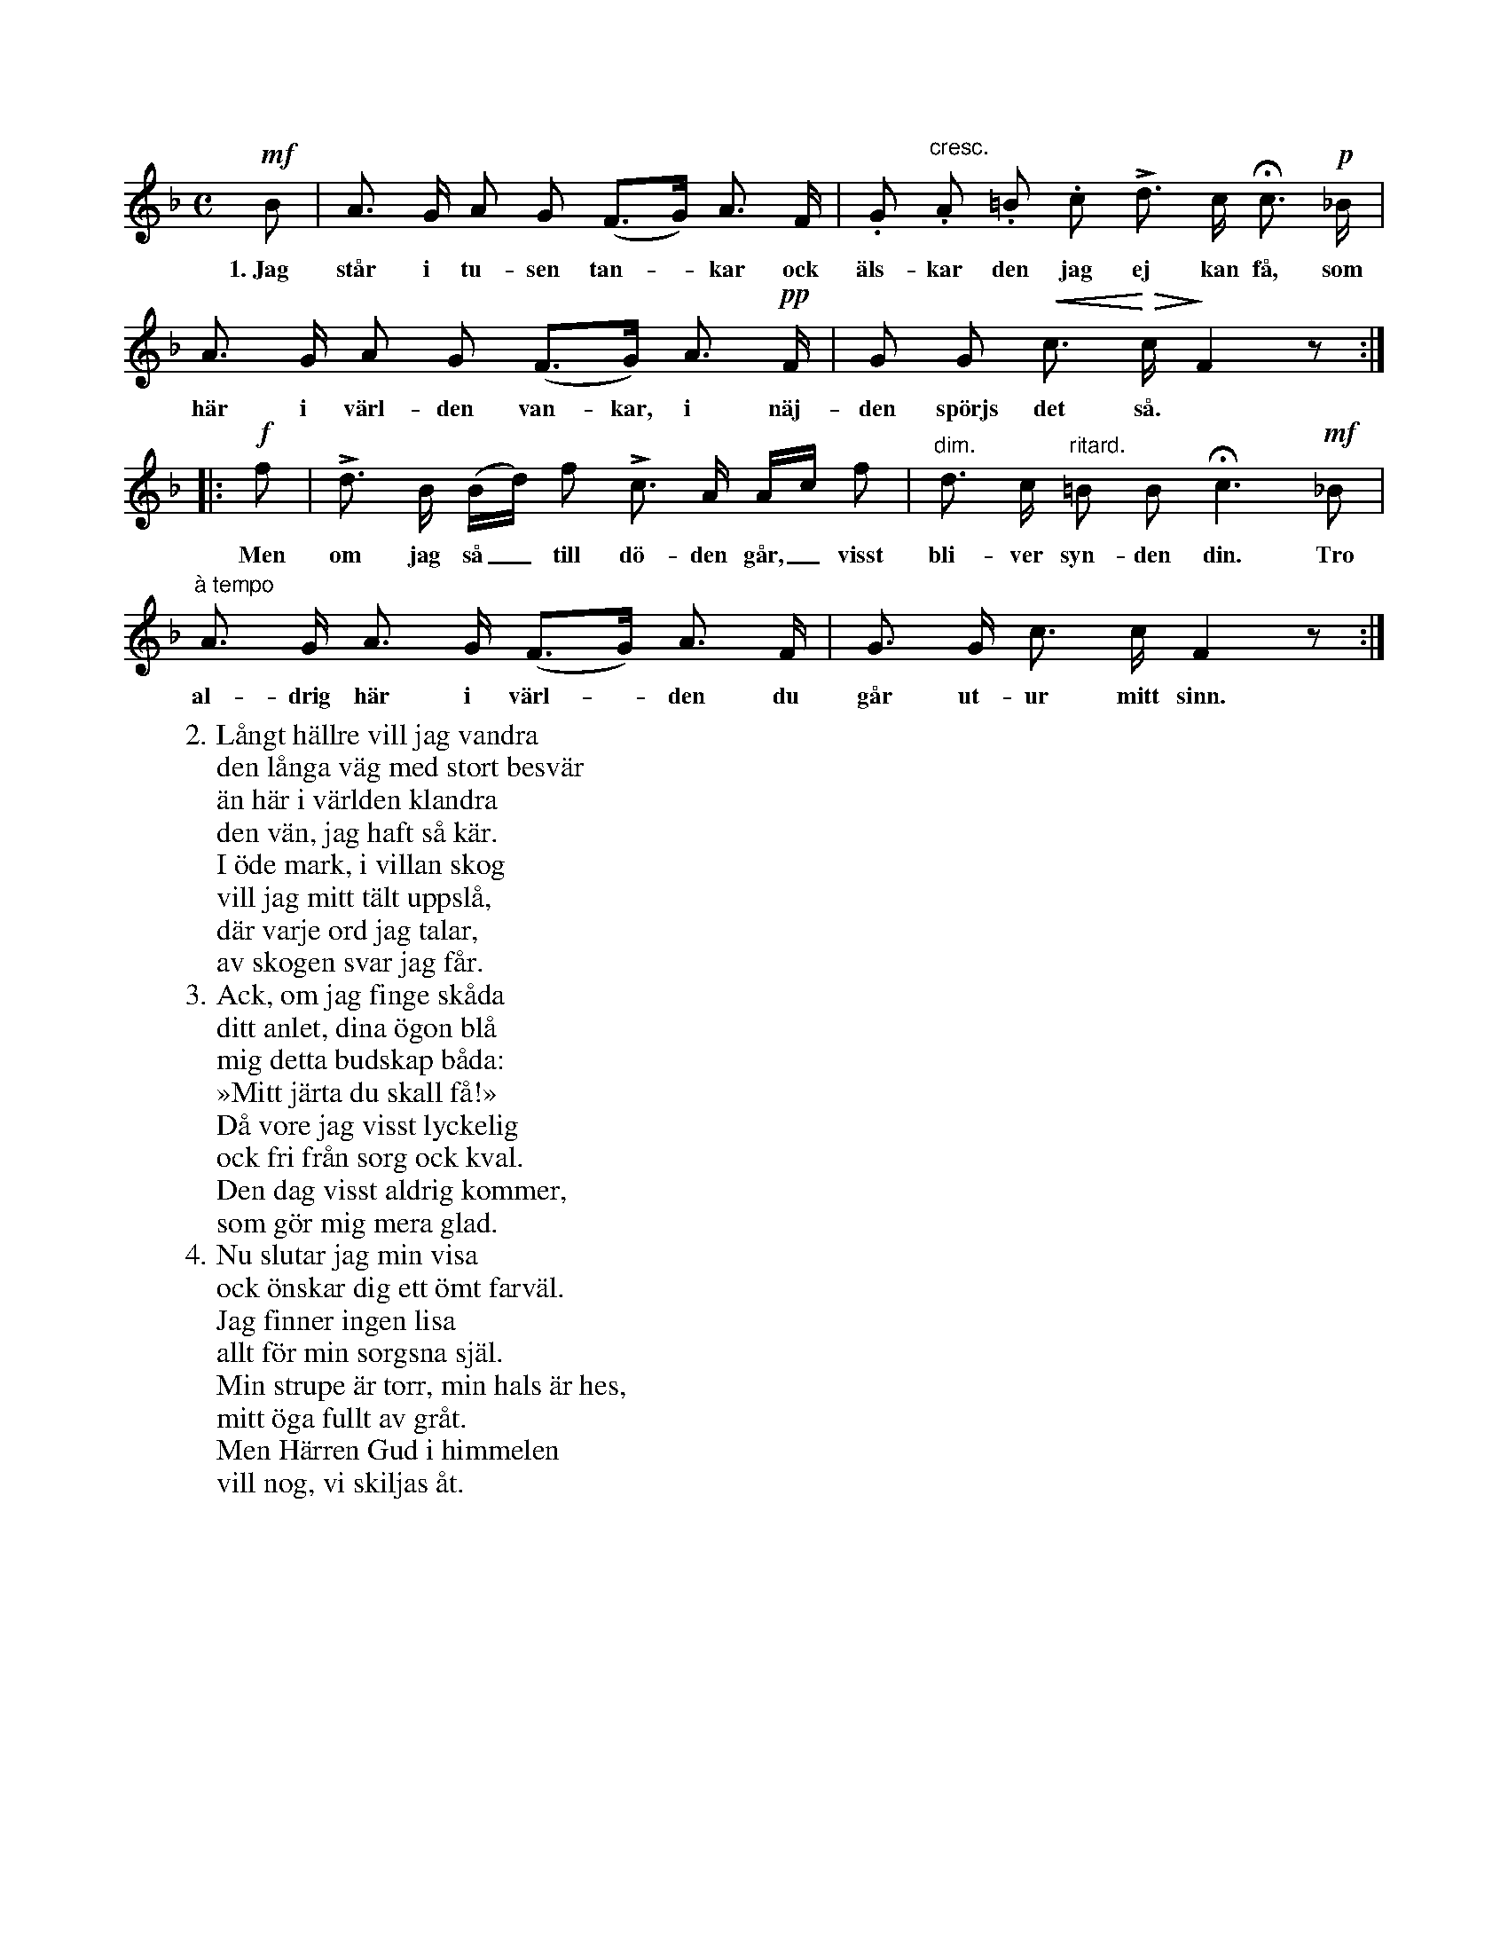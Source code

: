 X:58
T:
S:Efter Elisabet Olofsdotter, Flors i Burs.
M:C
L:1/8
K:F
!mf!B|A> G A G (F>G) A> F|.G "cresc.".A .=B .c Ld> c Hc> !p!_B|
w:1.~Jag står i tu-sen tan--kar ock äls-kar den jag ej kan få, som
A> G A G (F>G) A> !pp!F|G G !crescendo(!c> !crescendo)!!diminuendo(!c !diminuendo)!F2 z:|
w:här i värl-den van-kar, i näj-den spörjs det så.
|:!f!f|Ld> B (B/d/) f Lc> A A/c/ f|"dim."d> c "ritard."=B B Hc3 !mf!_B|
w:Men om jag så_ till dö-den går,_ visst bli-ver syn-den din. Tro
"à tempo"A> G A> G (F>G) A> F|G> G c> c F2 z:|
w:al-drig här i värl--den du går ut-ur mitt sinn.
W:2. Långt hällre vill jag vandra
W:   den långa väg med stort besvär
W:   än här i världen klandra
W:   den vän, jag haft så kär.
W:   I öde mark, i villan skog
W:   vill jag mitt tält uppslå,
W:   där varje ord jag talar,
W:   av skogen svar jag får.
W:3. Ack, om jag finge skåda
W:   ditt anlet, dina ögon blå
W:   mig detta budskap båda:
W:   »Mitt järta du skall få!»
W:   Då vore jag visst lyckelig
W:   ock fri från sorg ock kval.
W:   Den dag visst aldrig kommer,
W:   som gör mig mera glad.
W:4. Nu slutar jag min visa
W:   ock önskar dig ett ömt farväl.
W:   Jag finner ingen lisa
W:   allt för min sorgsna själ.
W:   Min strupe är torr, min hals är hes,
W:   mitt öga fullt av gråt.
W:   Men Härren Gud i himmelen
W:   vill nog, vi skiljas åt.
